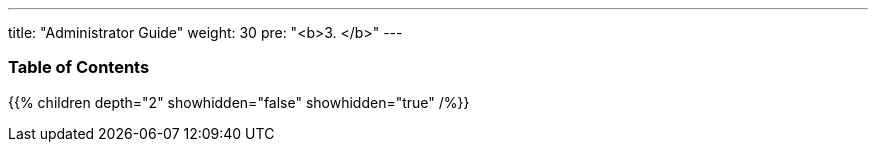 ---
title: "Administrator Guide"
weight: 30
pre: "<b>3. </b>"
---

=== Table of Contents
{{% children depth="2" showhidden="false" showhidden="true" /%}}


